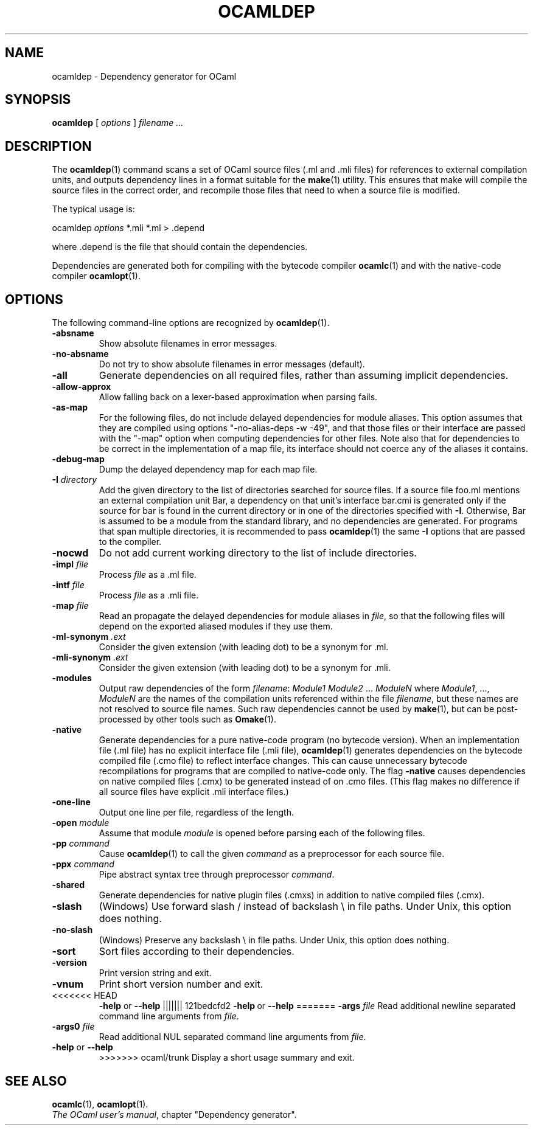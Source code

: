 .\"**************************************************************************
.\"*                                                                        *
.\"*                                 OCaml                                  *
.\"*                                                                        *
.\"*             Xavier Leroy, projet Cristal, INRIA Rocquencourt           *
.\"*                                                                        *
.\"*   Copyright 1996 Institut National de Recherche en Informatique et     *
.\"*     en Automatique.                                                    *
.\"*                                                                        *
.\"*   All rights reserved.  This file is distributed under the terms of    *
.\"*   the GNU Lesser General Public License version 2.1, with the          *
.\"*   special exception on linking described in the file LICENSE.          *
.\"*                                                                        *
.\"**************************************************************************
.\"
.TH OCAMLDEP 1

.SH NAME
ocamldep \- Dependency generator for OCaml

.SH SYNOPSIS
.B ocamldep
[
.I options
]
.I filename ...

.SH DESCRIPTION

The
.BR ocamldep (1)
command scans a set of OCaml source files
(.ml and .mli files) for references to external compilation units,
and outputs dependency lines in a format suitable for the
.BR make (1)
utility. This ensures that make will compile the source files in the
correct order, and recompile those files that need to when a source
file is modified.

The typical usage is:
.P
ocamldep
.I options
*.mli *.ml > .depend
.P
where .depend is the file that should contain the
dependencies.

Dependencies are generated both for compiling with the bytecode
compiler
.BR ocamlc (1)
and with the native-code compiler
.BR ocamlopt (1).

.SH OPTIONS

The following command-line options are recognized by
.BR ocamldep (1).
.TP
.B \-absname
Show absolute filenames in error messages.
.TP
.B \-no-absname
Do not try to show absolute filenames in error messages (default).
.TP
.B \-all
Generate dependencies on all required files, rather than assuming
implicit dependencies.
.TP
.B \-allow\-approx
Allow falling back on a lexer-based approximation when parsing fails.
.TP
.B \-as\-map
For the following files, do not include delayed dependencies for
module aliases.
This option assumes that they are compiled using options
"\-no\-alias\-deps \-w \-49", and that those files or their interface are
passed with the "\-map" option when computing dependencies for other
files. Note also that for dependencies to be correct in the
implementation of a map file, its interface should not coerce any of
the aliases it contains.
.TP
.B \-debug\-map
Dump the delayed dependency map for each map file.
.TP
.BI \-I " directory"
Add the given directory to the list of directories searched for
source files. If a source file foo.ml mentions an external
compilation unit Bar, a dependency on that unit's interface
bar.cmi is generated only if the source for bar is found in the
current directory or in one of the directories specified with
.BR \-I .
Otherwise, Bar is assumed to be a module from the standard library,
and no dependencies are generated. For programs that span multiple
directories, it is recommended to pass
.BR ocamldep (1)
the same
.B \-I
options that are passed to the compiler.
.TP
.B \-nocwd
Do not add current working directory to the list of include directories.
.TP
.BI \-impl " file"
Process
.IR file
as a .ml file.
.TP
.BI \-intf " file"
Process
.IR file
as a .mli file.
.TP
.BI \-map " file"
Read an propagate the delayed dependencies for module aliases in
.IR file ,
so that the following files will depend on the
exported aliased modules if they use them.
.TP
.BI \-ml\-synonym " .ext"
Consider the given extension (with leading dot) to be a synonym for .ml.
.TP
.BI \-mli\-synonym " .ext"
Consider the given extension (with leading dot) to be a synonym for .mli.
.TP
.B \-modules
Output raw dependencies of the form
.IR filename : " Module1 Module2" " ... " ModuleN
where
.IR Module1 ", ...," " ModuleN"
are the names of the compilation
units referenced within the file
.IR filename ,
but these names are not
resolved to source file names.  Such raw dependencies cannot be used
by
.BR make (1),
but can be post-processed by other tools such as
.BR Omake (1).
.TP
.BI \-native
Generate dependencies for a pure native-code program (no bytecode
version).  When an implementation file (.ml file) has no explicit
interface file (.mli file),
.BR ocamldep (1)
generates dependencies on the
bytecode compiled file (.cmo file) to reflect interface changes.
This can cause unnecessary bytecode recompilations for programs that
are compiled to native-code only.  The flag
.B \-native
causes dependencies on native compiled files (.cmx) to be generated instead
of on .cmo files.  (This flag makes no difference if all source files
have explicit .mli interface files.)
.TP
.B \-one-line
Output one line per file, regardless of the length.
.TP
.BI \-open " module"
Assume that module
.IR module
is opened before parsing each of the
following files.
.TP
.BI \-pp " command"
Cause
.BR ocamldep (1)
to call the given
.I command
as a preprocessor for each source file.
.TP
.BI \-ppx " command"
Pipe abstract syntax tree through preprocessor
.IR command .
.TP
.B \-shared
Generate dependencies for native plugin files (.cmxs) in addition to
native compiled files (.cmx).
.TP
.B \-slash
(Windows) Use forward slash / instead of backslash \\ in file paths.
Under Unix, this option does nothing.
.TP
.B \-no\-slash
(Windows) Preserve any backslash \\ in file paths.
Under Unix, this option does nothing.
.TP
.B \-sort
Sort files according to their dependencies.
.TP
.B \-version
Print version string and exit.
.TP
.B \-vnum
Print short version number and exit.
.TP
<<<<<<< HEAD
.BR \-help " or " \-\-help
||||||| 121bedcfd2
.BR \-help \ or \ \-\-help
=======
.BI \-args " file"
Read additional newline separated command line arguments from
.IR file .
.TP
.BI \-args0 " file"
Read additional NUL separated command line arguments from
.IR file .
.TP
.BR \-help " or " \-\-help
>>>>>>> ocaml/trunk
Display a short usage summary and exit.

.SH SEE ALSO
.BR ocamlc "(1), " ocamlopt (1).
.br
.IR The\ OCaml\ user's\ manual ,
chapter "Dependency generator".
